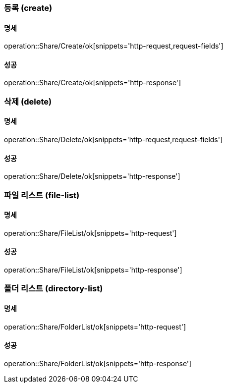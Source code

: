 === 등록 (create)

==== 명세

operation::Share/Create/ok[snippets='http-request,request-fields']

==== 성공

operation::Share/Create/ok[snippets='http-response']

=== 삭제 (delete)

==== 명세

operation::Share/Delete/ok[snippets='http-request,request-fields']

==== 성공

operation::Share/Delete/ok[snippets='http-response']

=== 파일 리스트 (file-list)

==== 명세

operation::Share/FileList/ok[snippets='http-request']

==== 성공

operation::Share/FileList/ok[snippets='http-response']

=== 폴더 리스트 (directory-list)

==== 명세

operation::Share/FolderList/ok[snippets='http-request']

==== 성공

operation::Share/FolderList/ok[snippets='http-response']


